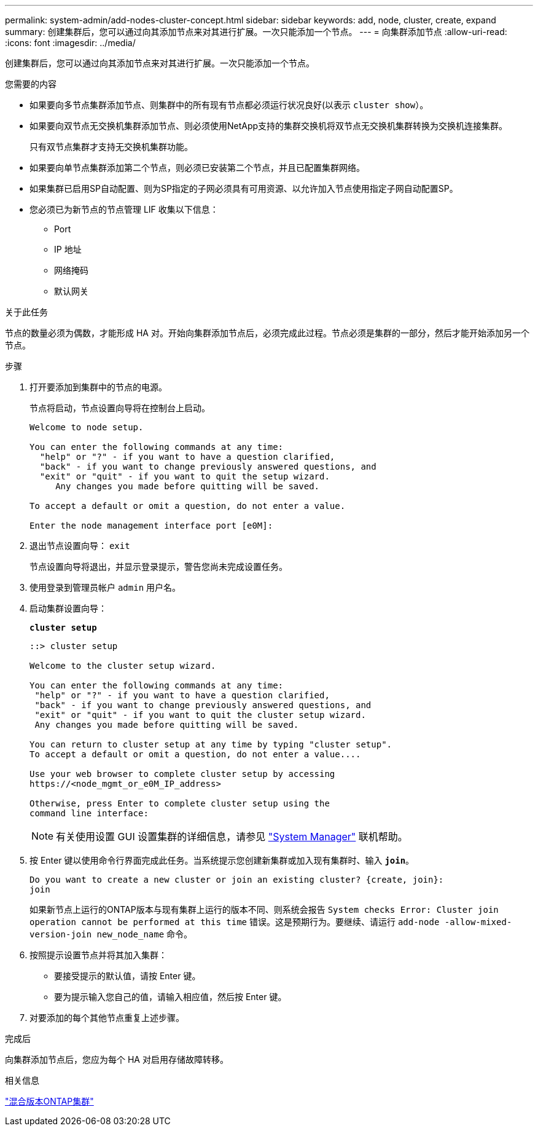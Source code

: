 ---
permalink: system-admin/add-nodes-cluster-concept.html 
sidebar: sidebar 
keywords: add, node, cluster, create, expand 
summary: 创建集群后，您可以通过向其添加节点来对其进行扩展。一次只能添加一个节点。 
---
= 向集群添加节点
:allow-uri-read: 
:icons: font
:imagesdir: ../media/


[role="lead"]
创建集群后，您可以通过向其添加节点来对其进行扩展。一次只能添加一个节点。

.您需要的内容
* 如果要向多节点集群添加节点、则集群中的所有现有节点都必须运行状况良好(以表示 `cluster show`）。
* 如果要向双节点无交换机集群添加节点、则必须使用NetApp支持的集群交换机将双节点无交换机集群转换为交换机连接集群。
+
只有双节点集群才支持无交换机集群功能。

* 如果要向单节点集群添加第二个节点，则必须已安装第二个节点，并且已配置集群网络。
* 如果集群已启用SP自动配置、则为SP指定的子网必须具有可用资源、以允许加入节点使用指定子网自动配置SP。
* 您必须已为新节点的节点管理 LIF 收集以下信息：
+
** Port
** IP 地址
** 网络掩码
** 默认网关




.关于此任务
节点的数量必须为偶数，才能形成 HA 对。开始向集群添加节点后，必须完成此过程。节点必须是集群的一部分，然后才能开始添加另一个节点。

.步骤
. 打开要添加到集群中的节点的电源。
+
节点将启动，节点设置向导将在控制台上启动。

+
[listing]
----
Welcome to node setup.

You can enter the following commands at any time:
  "help" or "?" - if you want to have a question clarified,
  "back" - if you want to change previously answered questions, and
  "exit" or "quit" - if you want to quit the setup wizard.
     Any changes you made before quitting will be saved.

To accept a default or omit a question, do not enter a value.

Enter the node management interface port [e0M]:
----
. 退出节点设置向导： `exit`
+
节点设置向导将退出，并显示登录提示，警告您尚未完成设置任务。

. 使用登录到管理员帐户 `admin` 用户名。
. 启动集群设置向导：
+
`*cluster setup*`

+
[listing]
----
::> cluster setup

Welcome to the cluster setup wizard.

You can enter the following commands at any time:
 "help" or "?" - if you want to have a question clarified,
 "back" - if you want to change previously answered questions, and
 "exit" or "quit" - if you want to quit the cluster setup wizard.
 Any changes you made before quitting will be saved.

You can return to cluster setup at any time by typing "cluster setup".
To accept a default or omit a question, do not enter a value....

Use your web browser to complete cluster setup by accessing
https://<node_mgmt_or_e0M_IP_address>

Otherwise, press Enter to complete cluster setup using the
command line interface:
----
+
[NOTE]
====
有关使用设置 GUI 设置集群的详细信息，请参见 link:https://docs.netapp.com/us-en/ontap/task_admin_add_nodes_to_cluster.html["System Manager"] 联机帮助。

====
. 按 Enter 键以使用命令行界面完成此任务。当系统提示您创建新集群或加入现有集群时、输入 `*join*`。
+
[listing]
----
Do you want to create a new cluster or join an existing cluster? {create, join}:
join
----
+
如果新节点上运行的ONTAP版本与现有集群上运行的版本不同、则系统会报告 `System checks Error: Cluster join operation cannot be performed at this time` 错误。这是预期行为。要继续、请运行 `add-node -allow-mixed-version-join new_node_name` 命令。

. 按照提示设置节点并将其加入集群：
+
** 要接受提示的默认值，请按 Enter 键。
** 要为提示输入您自己的值，请输入相应值，然后按 Enter 键。


. 对要添加的每个其他节点重复上述步骤。


.完成后
向集群添加节点后，您应为每个 HA 对启用存储故障转移。

.相关信息
link:../upgrade/concept_mixed_version_requirements.html#requirements-for-mixed-version-ontap-clusters["混合版本ONTAP集群"]

